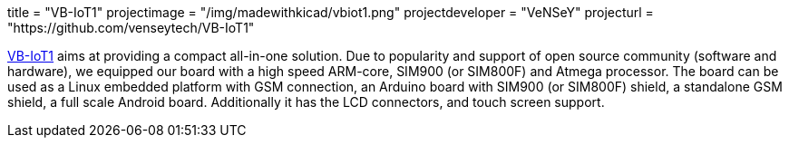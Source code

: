 +++
title = "VB-IoT1"
projectimage = "/img/madewithkicad/vbiot1.png"
projectdeveloper = "VeNSeY"
projecturl = "https://github.com/venseytech/VB-IoT1"
+++

link:http://www.vensey.de/board[VB-IoT1] aims at providing a compact all-in-one solution. Due to popularity and support of open source community (software and hardware), we equipped our board with a high speed ARM-core, SIM900 (or SIM800F) and Atmega processor. The board can be used as a Linux embedded platform with GSM connection, an Arduino board with SIM900 (or SIM800F) shield, a standalone GSM shield, a full scale Android board. Additionally it has the LCD connectors, and touch screen support.
